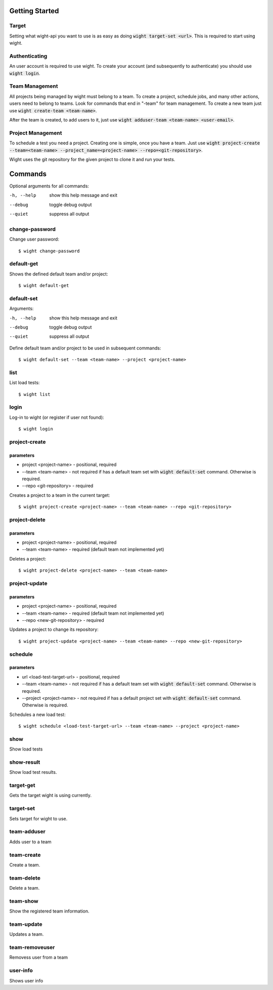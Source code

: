 Getting Started
===============

Target
------

Setting what wight-api you want to use is as easy as doing :code:`wight target-set <url>`.
This is required to start using wight.

Authenticating
--------------

An user account is required to use wight. To create your account (and subsequently
to authenticate) you should use :code:`wight login`.

Team Management
---------------

All projects being managed by wight must belong to a team. To create a project,
schedule jobs, and many other actions, users need to belong to teams. Look for
commands that end in "-team" for team management. To create a new team just use
:code:`wight create-team <team-name>`.

After the team is created, to add users to it, just use
:code:`wight adduser-team <team-name> <user-email>`.

Project Management
------------------

To schedule a test you need a project. Creating one is simple, once you have a team.
Just use :code:`wight project-create --team=<team-name> --project_name=<project-name> --repo=<git-repository>`.

Wight uses the git repository for the given project to clone it and run your tests.

Commands
========

Optional arguments for all commands:

-h, --help  show this help message and exit
--debug     toggle debug output
--quiet     suppress all output

change-password
---------------

Change user password::

    $ wight change-password

default-get
-----------

Shows the defined default team and/or project::

    $ wight default-get

default-set
-----------

Arguments:

-h, --help  show this help message and exit
--debug     toggle debug output
--quiet     suppress all output

Define default team and/or project to be used in subsequent commands::

    $ wight default-set --team <team-name> --project <project-name>

list
----

List load tests::

    $ wight list

login
-----

Log-in to wight (or register if user not found)::

    $ wight login

project-create
--------------

parameters
^^^^^^^^^^

* project <project-name> - positional, required
* --team <team-name> - not required if has a default team set with :code:`wight default-set` command. Otherwise is required.
* --repo <git-repository> - required

Creates a project to a team in the current target::

    $ wight project-create <project-name> --team <team-name> --repo <git-repository>

project-delete
--------------

parameters
^^^^^^^^^^

* project <project-name> - positional, required
* --team <team-name> - required (default team not implemented yet)

Deletes a project::

    $ wight project-delete <project-name> --team <team-name>


project-update
--------------

parameters
^^^^^^^^^^

* project <project-name> - positional, required
* --team <team-name> - required (default team not implemented yet)
* --repo <new-git-repository> - required

Updates a project to change its repository::

    $ wight project-update <project-name> --team <team-name> --repo <new-git-repository>

schedule
--------

parameters
^^^^^^^^^^

* url <load-test-target-url> - positional, required
* --team <team-name> - not required if has a default team set with :code:`wight default-set` command. Otherwise is required.
* --project <project-name> - not required if has a default project set with :code:`wight default-set` command. Otherwise is required.

Schedules a new load test::

    $ wight schedule <load-test-target-url> --team <team-name> --project <project-name>

show
----

Show load tests

show-result
-----------

Show load test results.

target-get
----------

Gets the target wight is using currently.

target-set
----------

Sets target for wight to use.

team-adduser
------------

Adds user to a team

team-create
-----------

Create a team.

team-delete
-----------

Delete a team.

team-show
---------

Show the registered team information.

team-update
-----------

Updates a team.

team-removeuser
---------------

Removess user from a team

user-info
---------

Shows user info
